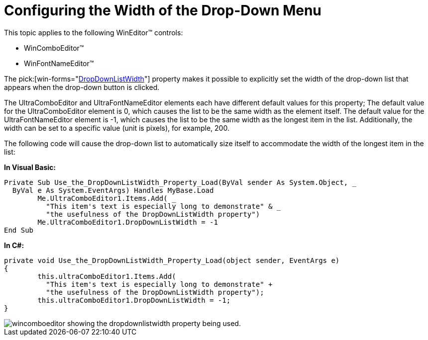 ﻿////

|metadata|
{
    "name": "wineditors-configuring-the-width-of-the-drop-down-menu",
    "controlName": ["WinEditors"],
    "tags": ["How Do I"],
    "guid": "{F8070EFA-3E87-4E90-86A2-7F73920CEF54}",  
    "buildFlags": [],
    "createdOn": "2005-06-07T00:00:00Z"
}
|metadata|
////

= Configuring the Width of the Drop-Down Menu

This topic applies to the following WinEditor™ controls:

* WinComboEditor™
* WinFontNameEditor™

The  pick:[win-forms="link:{ApiPlatform}win.ultrawineditors{ApiVersion}~infragistics.win.ultrawineditors.ultracomboeditor~dropdownlistwidth.html[DropDownListWidth]"]  property makes it possible to explicitly set the width of the drop-down list that appears when the drop-down button is clicked.

The UltraComboEditor and UltraFontNameEditor elements each have different default values for this property; The default value for the UltraComboEditor element is 0, which causes the list to be the same width as the element itself. The default value for the UltraFontNameEditor element is -1, which causes the list to be the same width as the longest item in the list. Additionally, the width can be set to a specific value (unit is pixels), for example, 200.

The following code will cause the drop-down list to automatically size itself to accommodate the width of the longest item in the list:

*In Visual Basic:*

----
Private Sub Use_the_DropDownListWidth_Property_Load(ByVal sender As System.Object, _
  ByVal e As System.EventArgs) Handles MyBase.Load
	Me.UltraComboEditor1.Items.Add( _
	  "This item's text is especially long to demonstrate" & _
	  "the usefulness of the DropDownListWidth property")
	Me.UltraComboEditor1.DropDownListWidth = -1
End Sub
----

*In C#:*

----
private void Use_the_DropDownListWidth_Property_Load(object sender, EventArgs e)
{
	this.ultraComboEditor1.Items.Add( 
	  "This item's text is especially long to demonstrate" + 
	  "the usefulness of the DropDownListWidth property");
	this.ultraComboEditor1.DropDownListWidth = -1;
}
----

image::images/WinEditors_Use_the_DropDownListWidth_Property_01.png[wincomboeditor showing the dropdownlistwidth property being used.]